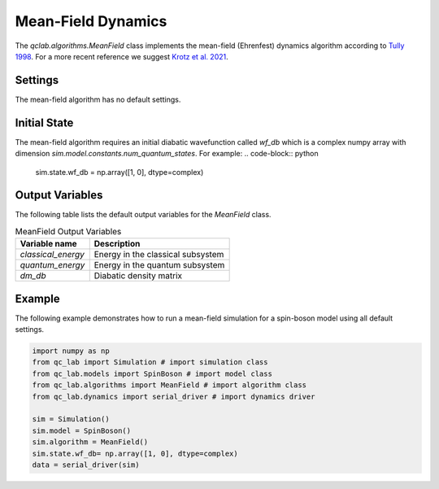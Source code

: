 .. _mf-algorithm:
Mean-Field Dynamics 
~~~~~~~~~~~~~~~~~~~

The `qclab.algorithms.MeanField` class implements the mean-field (Ehrenfest) dynamics algorithm according to `Tully 1998 <https://doi.org/10.1039/A801824C>`_.
For a more recent reference we suggest `Krotz et al. 2021 <https://doi.org/10.1063/5.0053177>`_.

Settings
--------

The mean-field algorithm has no default settings.

Initial State
-------------

The mean-field algorithm requires an initial diabatic wavefunction called `wf_db` which is a complex numpy array with dimension `sim.model.constants.num_quantum_states`.
For example:
.. code-block:: python

    sim.state.wf_db = np.array([1, 0], dtype=complex)


Output Variables
----------------

The following table lists the default output variables for the `MeanField` class.

.. list-table:: MeanField Output Variables
   :header-rows: 1

   * - Variable name
     - Description
   * - `classical_energy`
     - Energy in the classical subsystem
   * - `quantum_energy`
     - Energy in the quantum subsystem
   * - `dm_db`
     - Diabatic density matrix

Example
-------

The following example demonstrates how to run a mean-field simulation for a spin-boson model using all default settings.

.. code-block:: python

    import numpy as np
    from qc_lab import Simulation # import simulation class 
    from qc_lab.models import SpinBoson # import model class 
    from qc_lab.algorithms import MeanField # import algorithm class 
    from qc_lab.dynamics import serial_driver # import dynamics driver

    sim = Simulation()
    sim.model = SpinBoson()
    sim.algorithm = MeanField()
    sim.state.wf_db= np.array([1, 0], dtype=complex)
    data = serial_driver(sim)